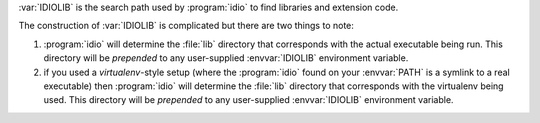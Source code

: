:var:`IDIOLIB` is the search path used by :program:`idio` to find
libraries and extension code.

The construction of :var:`IDIOLIB` is complicated but there are two
things to note:

#. :program:`idio` will determine the :file:`lib` directory that
   corresponds with the actual executable being run.  This directory
   will be *prepended* to any user-supplied :envvar:`IDIOLIB`
   environment variable.

#. if you used a *virtualenv*-style setup (where the :program:`idio`
   found on your :envvar:`PATH` is a symlink to a real executable)
   then :program:`idio` will determine the :file:`lib` directory that
   corresponds with the virtualenv being used.  This directory will be
   *prepended* to any user-supplied :envvar:`IDIOLIB` environment
   variable.

